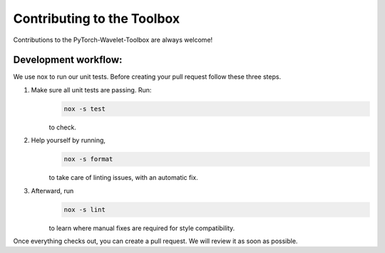 .. _contributing:

Contributing to the Toolbox
============================

Contributions to the PyTorch-Wavelet-Toolbox are always welcome!

Development workflow:
---------------------
We use nox to run our unit tests. Before creating your pull request follow these three steps.

1. Make sure all unit tests are passing. Run:
    .. code-block:: bash

        nox -s test

    to check.

2. Help yourself by running,
    .. code-block:: bash

        nox -s format

    to take care of linting issues, with an automatic fix.

3. Afterward, run
    .. code-block:: bash

        nox -s lint

    to learn where manual fixes are required for style compatibility.


Once everything checks out, you can create a pull request. We will review it as soon as possible.
